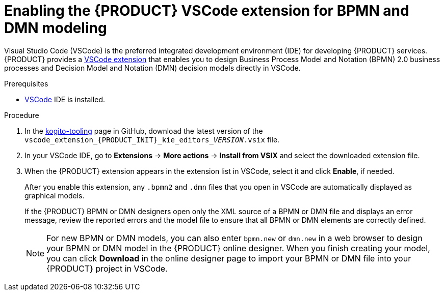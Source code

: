 [id='proc_kogito-vscode-extension']

= Enabling the {PRODUCT} VSCode extension for BPMN and DMN modeling

Visual Studio Code (VSCode) is the preferred integrated development environment (IDE) for developing {PRODUCT} services. {PRODUCT} provides a https://github.com/kiegroup/kogito-tooling/releases[VSCode extension] that enables you to design Business Process Model and Notation (BPMN) 2.0 business processes and Decision Model and Notation (DMN) decision models directly in VSCode.

.Prerequisites
* https://code.visualstudio.com/[VSCode] IDE is installed.

.Procedure
. In the https://github.com/kiegroup/kogito-tooling/releases[kogito-tooling] page in GitHub, download the latest version of the `vscode_extension_{PRODUCT_INIT}_kie_editors___VERSION__.vsix` file.
. In your VSCode IDE, go to *Extensions* -> *More actions* -> *Install from VSIX* and select the downloaded extension file.
. When the {PRODUCT} extension appears in the extension list in VSCode, select it and click *Enable*, if needed.
+
--
After you enable this extension, any `.bpmn2` and `.dmn` files that you open in VSCode are automatically displayed as graphical models.

If the {PRODUCT} BPMN or DMN designers open only the XML source of a BPMN or DMN file and displays an error message, review the reported errors and the model file to ensure that all BPMN or DMN elements are correctly defined.

NOTE: For new BPMN or DMN models, you can also enter `bpmn.new` or `dmn.new` in a web browser to design your BPMN or DMN model in the {PRODUCT} online designer. When you finish creating your model, you can click *Download* in the online designer page to import your BPMN or DMN file into your {PRODUCT} project in VSCode.

--

////
//@comment: Retaining for when we add the extension to mareketplace and provide additional extension options. (Stetson, 10 Mar 2020)
The following extensions can help you design your Kogito services using graphical editors directly in your existing development environment. This list is updated as Kogito provides additional extensions and editor support.

VSCode: (Recommended) Use the Kogito VSCode extension for BPMN 2.0 and DMN modeling support. To install the extension, download the latest version of the vscode_extension_kogito_kie_editors_VERSION.vsix file from the kogito-tooling page in GitHub, and in your VSCode IDE, go to Extensions → More actions → Install from VSIX and select the downloaded extension file. When the extension appears in the extension list in VSCode, select it and click Enable, if needed.
////
